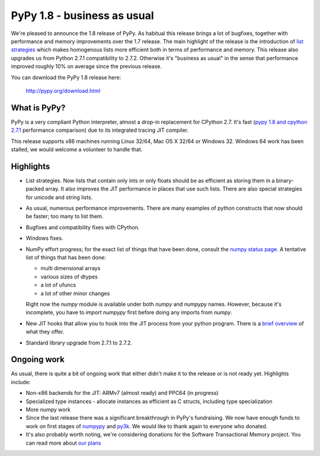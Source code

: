 ============================
PyPy 1.8 - business as usual
============================

We're pleased to announce the 1.8 release of PyPy. As habitual this
release brings a lot of bugfixes, together with performance and memory improvements over
the 1.7 release. The main highlight of the release is the introduction of
`list strategies`_ which makes homogenous lists more efficient both in terms
of performance and memory. This release also upgrades us from Python 2.7.1 compatibility to 2.7.2. Otherwise it's "business as usual" in the sense
that performance improved roughly 10% on average since the previous release.

You can download the PyPy 1.8 release here:

    http://pypy.org/download.html

.. _`list strategies`: http://morepypy.blogspot.com/2011/10/more-compact-lists-with-list-strategies.html

What is PyPy?
=============

PyPy is a very compliant Python interpreter, almost a drop-in replacement for
CPython 2.7. It's fast (`pypy 1.8 and cpython 2.7.1`_ performance comparison)
due to its integrated tracing JIT compiler.

This release supports x86 machines running Linux 32/64, Mac OS X 32/64 or
Windows 32. Windows 64 work has been stalled, we would welcome a volunteer
to handle that.

.. _`pypy 1.8 and cpython 2.7.1`: http://speed.pypy.org


Highlights
==========

* List strategies. Now lists that contain only ints or only floats should
  be as efficient as storing them in a binary-packed array. It also improves
  the JIT performance in places that use such lists. There are also special
  strategies for unicode and string lists.

* As usual, numerous performance improvements. There are many examples
  of python constructs that now should be faster; too many to list them.

* Bugfixes and compatibility fixes with CPython.

* Windows fixes.

* NumPy effort progress; for the exact list of things that have been done,
  consult the `numpy status page`_. A tentative list of things that has
  been done:

  * multi dimensional arrays

  * various sizes of dtypes

  * a lot of ufuncs

  * a lot of other minor changes

  Right now the `numpy` module is available under both `numpy` and `numpypy`
  names. However, because it's incomplete, you have to `import numpypy` first
  before doing any imports from `numpy`.

* New JIT hooks that allow you to hook into the JIT process from your python
  program. There is a `brief overview`_ of what they offer.

* Standard library upgrade from 2.7.1 to 2.7.2.

Ongoing work
============

As usual, there is quite a bit of ongoing work that either didn't make it to
the release or is not ready yet. Highlights include:

* Non-x86 backends for the JIT: ARMv7 (almost ready) and PPC64 (in progress)

* Specialized type instances - allocate instances as efficient as C structs,
  including type specialization

* More numpy work

* Since the last release there was a significant breakthrough in PyPy's
  fundraising. We now have enough funds to work on first stages of `numpypy`_
  and `py3k`_. We would like to thank again to everyone who donated.

* It's also probably worth noting, we're considering donations for the
  Software Transactional Memory project. You can read more about `our plans`_

.. _`brief overview`: http://doc.pypy.org/en/latest/jit-hooks.html
.. _`numpy status page`: http://buildbot.pypy.org/numpy-status/latest.html
.. _`numpy status update blog report`: http://morepypy.blogspot.com/2012/01/numpypy-status-update.html
.. _`numpypy`: http://pypy.org/numpydonate.html
.. _`py3k`: http://pypy.org/py3donate.html
.. _`our plans`: http://morepypy.blogspot.com/2012/01/transactional-memory-ii.html
